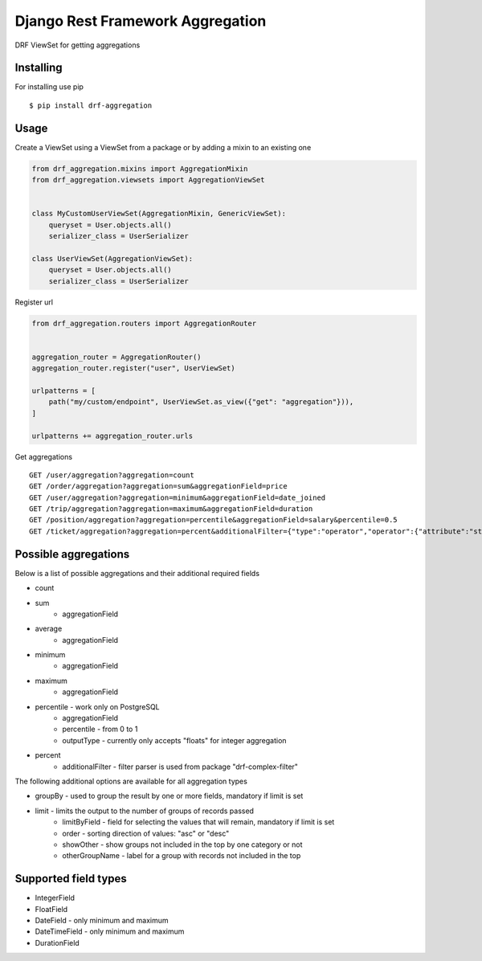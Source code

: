 =================================
Django Rest Framework Aggregation
=================================

DRF ViewSet for getting aggregations

Installing
----------

For installing use pip

::

    $ pip install drf-aggregation

Usage
-----

Create a ViewSet using a ViewSet from a package or by adding a mixin to an existing one

.. code:: python

    from drf_aggregation.mixins import AggregationMixin
    from drf_aggregation.viewsets import AggregationViewSet


    class MyCustomUserViewSet(AggregationMixin, GenericViewSet):
        queryset = User.objects.all()
        serializer_class = UserSerializer

    class UserViewSet(AggregationViewSet):
        queryset = User.objects.all()
        serializer_class = UserSerializer


Register url

.. code:: python

    from drf_aggregation.routers import AggregationRouter


    aggregation_router = AggregationRouter()
    aggregation_router.register("user", UserViewSet)

    urlpatterns = [
        path("my/custom/endpoint", UserViewSet.as_view({"get": "aggregation"})),
    ]

    urlpatterns += aggregation_router.urls

Get aggregations

::

    GET /user/aggregation?aggregation=count
    GET /order/aggregation?aggregation=sum&aggregationField=price
    GET /user/aggregation?aggregation=minimum&aggregationField=date_joined
    GET /trip/aggregation?aggregation=maximum&aggregationField=duration
    GET /position/aggregation?aggregation=percentile&aggregationField=salary&percentile=0.5
    GET /ticket/aggregation?aggregation=percent&additionalFilter={"type":"operator","operator":{"attribute":"state","operator":"=","value":"open"}}

Possible aggregations
---------------------

Below is a list of possible aggregations and their additional required fields

- count
- sum
    - aggregationField
- average
    - aggregationField
- minimum
    - aggregationField
- maximum
    - aggregationField
- percentile - work only on PostgreSQL
    - aggregationField
    - percentile - from 0 to 1
    - outputType - currently only accepts "floats" for integer aggregation
- percent
    - additionalFilter - filter parser is used from package "drf-complex-filter"

The following additional options are available for all aggregation types

- groupBy - used to group the result by one or more fields, mandatory if limit is set
- limit - limits the output to the number of groups of records passed
    - limitByField - field for selecting the values that will remain, mandatory if limit is set
    - order - sorting direction of values: "asc" or "desc"
    - showOther - show groups not included in the top by one category or not
    - otherGroupName - label for a group with records not included in the top

Supported field types
---------------------

- IntegerField
- FloatField
- DateField - only minimum and maximum
- DateTimeField - only minimum and maximum
- DurationField
